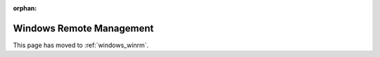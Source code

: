 :orphan:

Windows Remote Management
=========================

This page has moved to :ref:`windows_winrm`.